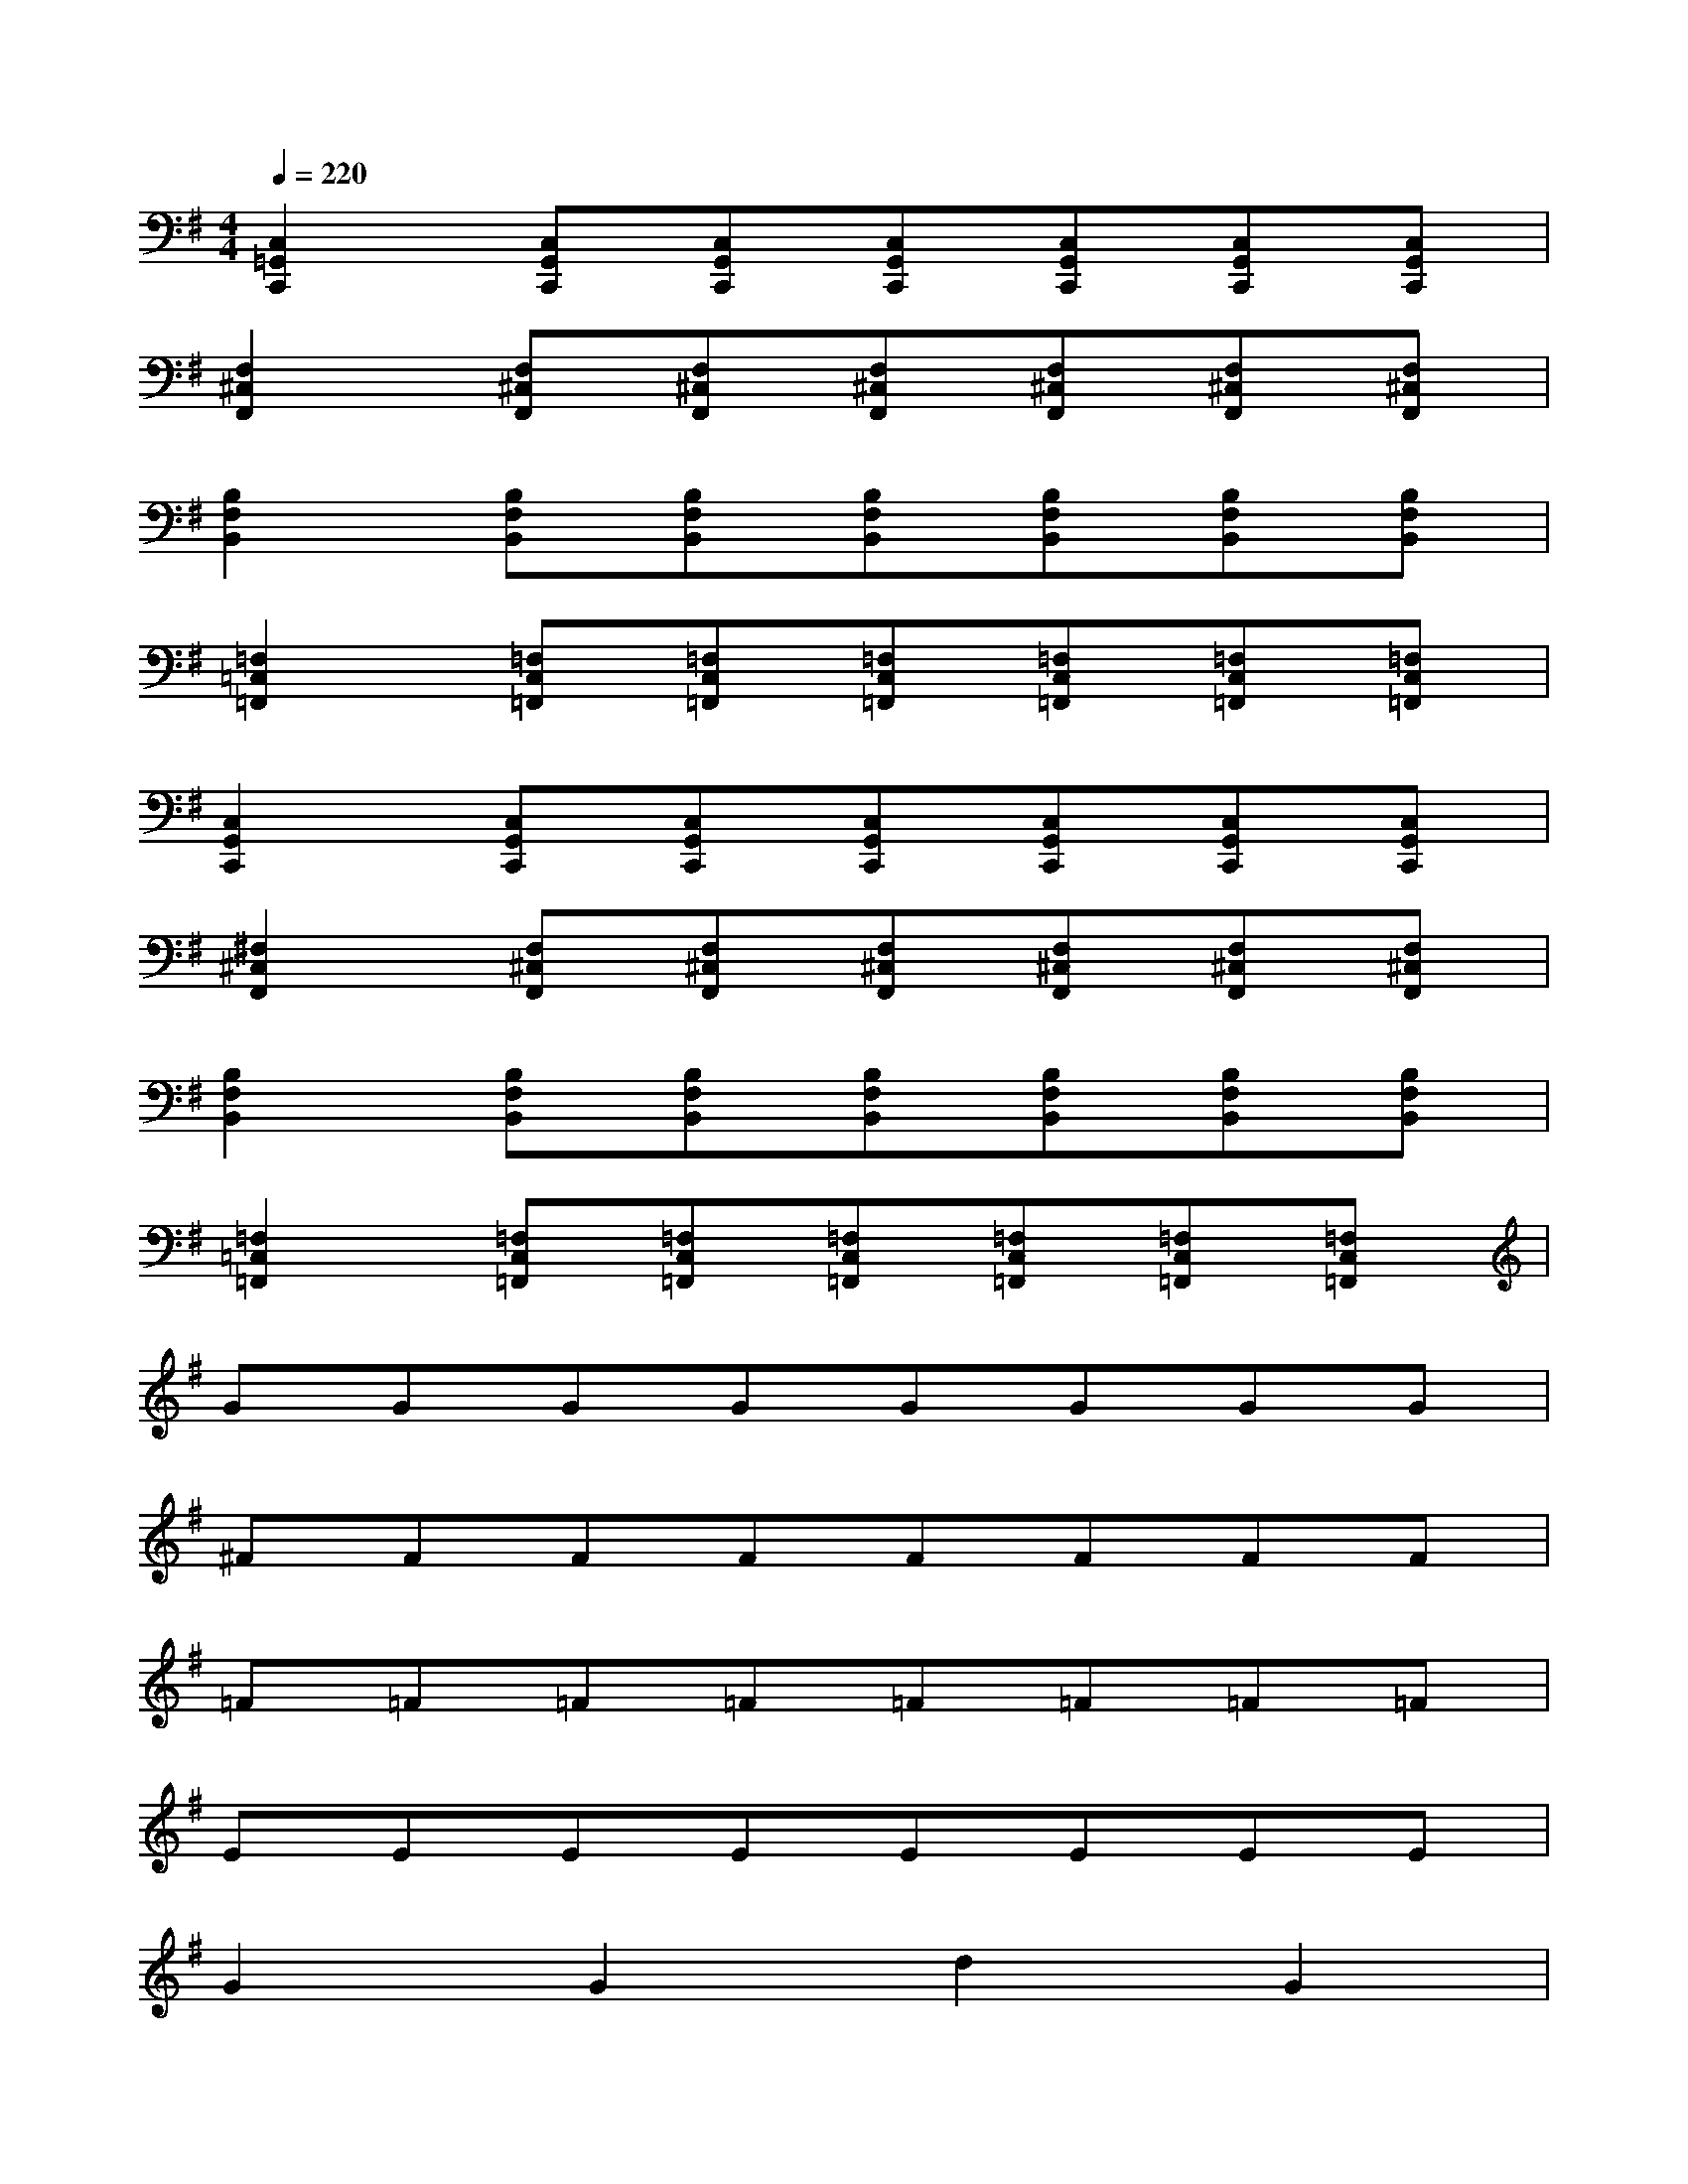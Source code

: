 X:1
T:
M:4/4
L:1/8
Q:1/4=220
K:G%1sharps
V:1
[C,2=G,,2C,,2][C,G,,C,,][C,G,,C,,][C,G,,C,,][C,G,,C,,][C,G,,C,,][C,G,,C,,]|
[F,2^C,2F,,2][F,^C,F,,][F,^C,F,,][F,^C,F,,][F,^C,F,,][F,^C,F,,][F,^C,F,,]|
[B,2F,2B,,2][B,F,B,,][B,F,B,,][B,F,B,,][B,F,B,,][B,F,B,,][B,F,B,,]|
[=F,2=C,2=F,,2][=F,C,=F,,][=F,C,=F,,][=F,C,=F,,][=F,C,=F,,][=F,C,=F,,][=F,C,=F,,]|
[C,2G,,2C,,2][C,G,,C,,][C,G,,C,,][C,G,,C,,][C,G,,C,,][C,G,,C,,][C,G,,C,,]|
[^F,2^C,2F,,2][F,^C,F,,][F,^C,F,,][F,^C,F,,][F,^C,F,,][F,^C,F,,][F,^C,F,,]|
[B,2F,2B,,2][B,F,B,,][B,F,B,,][B,F,B,,][B,F,B,,][B,F,B,,][B,F,B,,]|
[=F,2=C,2=F,,2][=F,C,=F,,][=F,C,=F,,][=F,C,=F,,][=F,C,=F,,][=F,C,=F,,][=F,C,=F,,]|
GGGGGGGG|
^FFFFFFFF|
=F=F=F=F=F=F=F=F|
EEEEEEEE|
G2G2d2G2|
^FFF2^c2F2|
=F2=F=F=c2=F2|
E=FE6